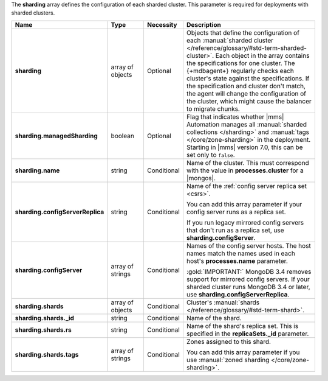 The **sharding** array defines the configuration of each sharded
cluster. This parameter is required for deployments with sharded
clusters.

.. code-block:: json
   :linenos:

   "sharding" : [
     {
       "managedSharding" : false,
       "name" : "<string>",
       "configServerReplica" : "<string>",
       "shards" : [
         {
           "_id" : "<string>",
           "rs" : "<string>",
           "tags" : [ "<string>", ... ]
         },
         ...
       ],
     },
     ...
   ]

.. list-table::
   :widths: 20 14 11 55
   :header-rows: 1
   :stub-columns: 1

   * - Name
     - Type
     - Necessity
     - Description

   * - sharding
     - array of objects
     - Optional
     - Objects that define the configuration of each
       :manual:`sharded cluster </reference/glossary/#std-term-sharded-cluster>`. Each object in the array contains the
       specifications for one cluster. The {+mdbagent+} regularly
       checks each cluster's state against the specifications. If the
       specification and cluster don't match, the agent will change the
       configuration of the cluster, which might cause the balancer to
       migrate chunks.

   * - sharding.managedSharding
     - boolean
     - Optional
     - Flag that indicates whether |mms| Automation manages all
       :manual:`sharded collections </sharding>`
       and :manual:`tags </core/zone-sharding>` in the deployment.
       Starting in |mms| version 7.0, this can be set only to ``false``.

   * - sharding.name
     - string
     - Conditional
     - Name of the cluster. This must correspond with the value in
       **processes.cluster** for a |mongos|.

   * - sharding.configServerReplica
     - string
     - Conditional
     - Name of the :ref:`config server replica set <csrs>`.

       You can add this array parameter if your config server runs as a replica set.

       If you run legacy mirrored config servers that
       don't run as a replica set, use **sharding.configServer**.

   * - sharding.configServer
     - array of strings
     - Conditional
     - Names of the config server hosts. The host names match the names
       used in each host's **processes.name** parameter.

       :gold:`IMPORTANT:` MongoDB 3.4 removes support for mirrored
       config servers. If your sharded cluster runs MongoDB 3.4 or
       later, use **sharding.configServerReplica**.

   * - sharding.shards
     - array of objects
     - Conditional
     - Cluster's :manual:`shards  </reference/glossary/#std-term-shard>`.

   * - sharding.shards._id
     - string
     - Conditional
     - Name of the shard.

   * - sharding.shards.rs
     - string
     - Conditional
     - Name of the shard's replica set. This is specified in the
       **replicaSets._id** parameter.

   * - sharding.shards.tags
     - array of strings
     - Conditional
     - Zones assigned to this shard.

       You can add this array parameter if you use
       :manual:`zoned sharding </core/zone-sharding>`.
